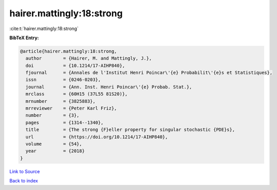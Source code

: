 hairer.mattingly:18:strong
==========================

:cite:t:`hairer.mattingly:18:strong`

**BibTeX Entry:**

.. code-block:: bibtex

   @article{hairer.mattingly:18:strong,
     author        = {Hairer, M. and Mattingly, J.},
     doi           = {10.1214/17-AIHP840},
     fjournal      = {Annales de l'Institut Henri Poincar\'{e} Probabilit\'{e}s et Statistiques},
     issn          = {0246-0203},
     journal       = {Ann. Inst. Henri Poincar\'{e} Probab. Stat.},
     mrclass       = {60H15 (37L55 81S20)},
     mrnumber      = {3825883},
     mrreviewer    = {Peter Karl Friz},
     number        = {3},
     pages         = {1314--1340},
     title         = {The strong {F}eller property for singular stochastic {PDE}s},
     url           = {https://doi.org/10.1214/17-AIHP840},
     volume        = {54},
     year          = {2018}
   }

`Link to Source <https://doi.org/10.1214/17-AIHP840},>`_


`Back to index <../By-Cite-Keys.html>`_
